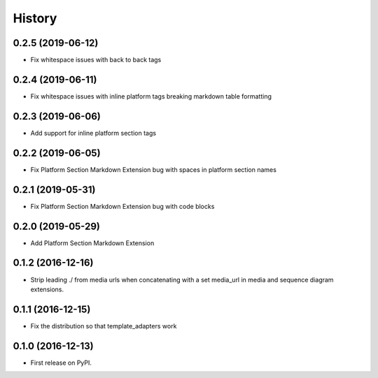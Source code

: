 =======
History
=======

0.2.5 (2019-06-12)
------------------

* Fix whitespace issues with back to back tags

0.2.4 (2019-06-11)
------------------

* Fix whitespace issues with inline platform tags breaking markdown table formatting

0.2.3 (2019-06-06)
------------------

* Add support for inline platform section tags

0.2.2 (2019-06-05)
------------------

* Fix Platform Section Markdown Extension bug with spaces in platform section names

0.2.1 (2019-05-31)
------------------

* Fix Platform Section Markdown Extension bug with code blocks

0.2.0 (2019-05-29)
------------------

* Add Platform Section Markdown Extension


0.1.2 (2016-12-16)
------------------

* Strip leading ./ from media urls when concatenating with a set media_url
  in media and sequence diagram extensions.


0.1.1 (2016-12-15)
------------------

* Fix the distribution so that template_adapters work

0.1.0 (2016-12-13)
------------------

* First release on PyPI.
